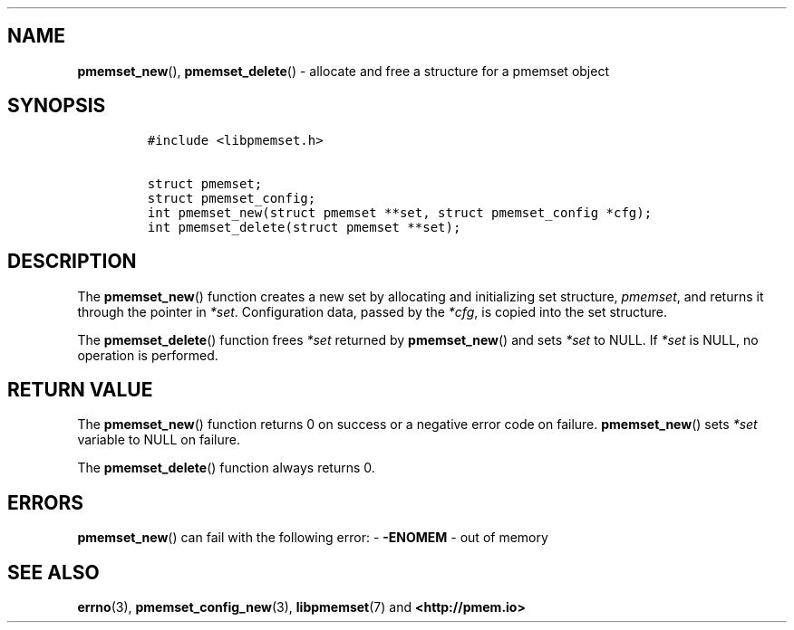 .\" Automatically generated by Pandoc 1.19.2.4
.\"
.TH "" "" "2022-08-10" "PMDK - " "PMDK Programmer's Manual"
.hy
.\" SPDX-License-Identifier: BSD-3-Clause
.\" Copyright 2020, Intel Corporation
.SH NAME
.PP
\f[B]pmemset_new\f[](), \f[B]pmemset_delete\f[]() \- allocate and free a
structure for a pmemset object
.SH SYNOPSIS
.IP
.nf
\f[C]
#include\ <libpmemset.h>

struct\ pmemset;
struct\ pmemset_config;
int\ pmemset_new(struct\ pmemset\ **set,\ struct\ pmemset_config\ *cfg);
int\ pmemset_delete(struct\ pmemset\ **set);
\f[]
.fi
.SH DESCRIPTION
.PP
The \f[B]pmemset_new\f[]() function creates a new set by allocating and
initializing set structure, \f[I]pmemset\f[], and returns it through the
pointer in \f[I]*set\f[].
Configuration data, passed by the \f[I]*cfg\f[], is copied into the set
structure.
.PP
The \f[B]pmemset_delete\f[]() function frees \f[I]*set\f[] returned by
\f[B]pmemset_new\f[]() and sets \f[I]*set\f[] to NULL.
If \f[I]*set\f[] is NULL, no operation is performed.
.SH RETURN VALUE
.PP
The \f[B]pmemset_new\f[]() function returns 0 on success or a negative
error code on failure.
\f[B]pmemset_new\f[]() sets \f[I]*set\f[] variable to NULL on failure.
.PP
The \f[B]pmemset_delete\f[]() function always returns 0.
.SH ERRORS
.PP
\f[B]pmemset_new\f[]() can fail with the following error: \-
\f[B]\-ENOMEM\f[] \- out of memory
.SH SEE ALSO
.PP
\f[B]errno\f[](3), \f[B]pmemset_config_new\f[](3),
\f[B]libpmemset\f[](7) and \f[B]<http://pmem.io>\f[]
